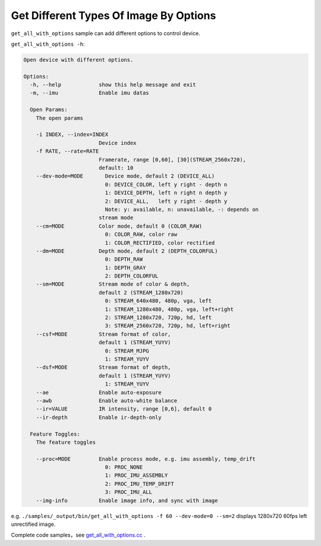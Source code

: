 .. _sdkdemo:

Get Different Types Of Image By Options
=======================================

``get_all_with_options`` sample can add different options to control
device.

``get_all_with_options -h``:

.. code-block:: bash

   Open device with different options.

   Options:
     -h, --help            show this help message and exit
     -m, --imu             Enable imu datas

     Open Params:
       The open params

       -i INDEX, --index=INDEX
                           Device index
       -f RATE, --rate=RATE
                           Framerate, range [0,60], [30](STREAM_2560x720),
                           default: 10
       --dev-mode=MODE       Device mode, default 2 (DEVICE_ALL)
                             0: DEVICE_COLOR, left y right - depth n
                             1: DEVICE_DEPTH, left n right n depth y
                             2: DEVICE_ALL,   left y right - depth y
                             Note: y: available, n: unavailable, -: depends on
                           stream mode
       --cm=MODE           Color mode, default 0 (COLOR_RAW)
                             0: COLOR_RAW, color raw
                             1: COLOR_RECTIFIED, color rectified
       --dm=MODE           Depth mode, default 2 (DEPTH_COLORFUL)
                             0: DEPTH_RAW
                             1: DEPTH_GRAY
                             2: DEPTH_COLORFUL
       --sm=MODE           Stream mode of color & depth,
                           default 2 (STREAM_1280x720)
                             0: STREAM_640x480, 480p, vga, left
                             1: STREAM_1280x480, 480p, vga, left+right
                             2: STREAM_1280x720, 720p, hd, left
                             3: STREAM_2560x720, 720p, hd, left+right
       --csf=MODE          Stream format of color,
                           default 1 (STREAM_YUYV)
                             0: STREAM_MJPG
                             1: STREAM_YUYV
       --dsf=MODE          Stream format of depth,
                           default 1 (STREAM_YUYV)
                             1: STREAM_YUYV
       --ae                Enable auto-exposure
       --awb               Enable auto-white balance
       --ir=VALUE          IR intensity, range [0,6], default 0
       --ir-depth          Enable ir-depth-only

     Feature Toggles:
       The feature toggles

       --proc=MODE         Enable process mode, e.g. imu assembly, temp_drift
                             0: PROC_NONE
                             1: PROC_IMU_ASSEMBLY
                             2: PROC_IMU_TEMP_DRIFT
                             3: PROC_IMU_ALL
       --img-info          Enable image info, and sync with image

e.g. \ ``./samples/_output/bin/get_all_with_options -f 60 --dev-mode=0 --sm=2``
displays 1280x720 60fps left unrectified image.

Complete code samples，see
`get_all_with_options.cc <https://github.com/slightech/MYNT-EYE-D-SDK/blob/master/samples/src/get_all_with_options.cc>`__
.
